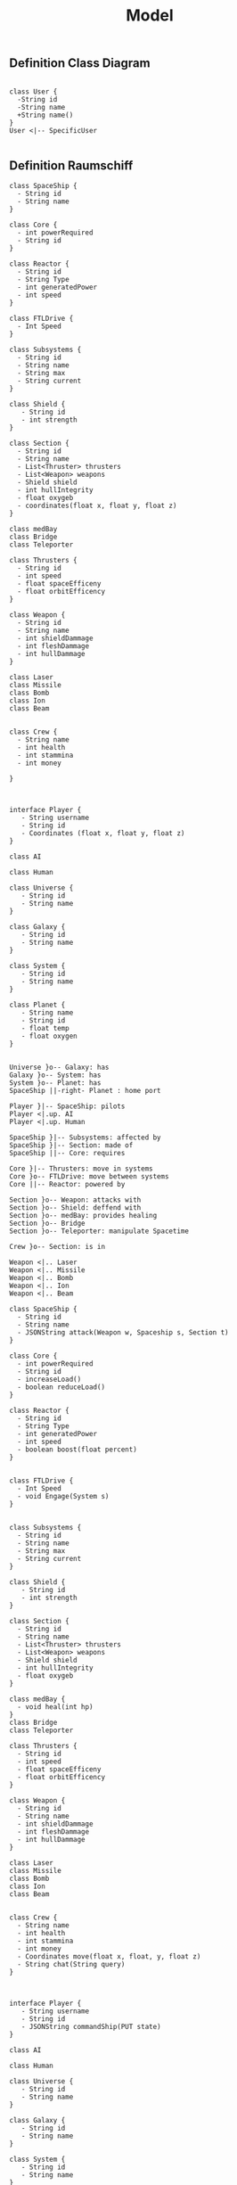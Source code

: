#+TITLE: Model

** Definition Class Diagram
#+BEGIN_SRC plantuml :file example.svg

class User {
  -String id
  -String name
  +String name()
}
User <|-- SpecificUser

#+END_SRC

#+RESULTS:
[[file:example.svg]]

** Definition Raumschiff
#+BEGIN_SRC plantuml :file raumschiff.png
class SpaceShip {
  - String id
  - String name
}

class Core {
  - int powerRequired
  - String id
}

class Reactor {
  - String id
  - String Type
  - int generatedPower
  - int speed
}

class FTLDrive {
  - Int Speed
}

class Subsystems {
  - String id
  - String name
  - String max
  - String current
}

class Shield {
   - String id
   - int strength
}

class Section {
  - String id
  - String name
  - List<Thruster> thrusters
  - List<Weapon> weapons
  - Shield shield
  - int hullIntegrity
  - float oxygeb
  - coordinates(float x, float y, float z)
}

class medBay
class Bridge
class Teleporter

class Thrusters {
  - String id
  - int speed
  - float spaceEfficeny
  - float orbitEfficency
}

class Weapon {
  - String id
  - String name
  - int shieldDammage
  - int fleshDammage
  - int hullDammage
}

class Laser
class Missile
class Bomb
class Ion
class Beam


class Crew {
  - String name
  - int health
  - int stammina
  - int money

}



interface Player {
   - String username
   - String id
   - Coordinates (float x, float y, float z)
}

class AI

class Human

class Universe {
   - String id
   - String name
}

class Galaxy {
   - String id
   - String name
}

class System {
   - String id
   - String name
}

class Planet {
   - String name
   - String id
   - float temp
   - float oxygen
}


Universe }o-- Galaxy: has
Galaxy }o-- System: has
System }o-- Planet: has
SpaceShip ||-right- Planet : home port

Player }|-- SpaceShip: pilots
Player <|.up. AI
Player <|.up. Human

SpaceShip }|-- Subsystems: affected by
SpaceShip }|-- Section: made of
SpaceShip ||-- Core: requires

Core }|-- Thrusters: move in systems
Core }o-- FTLDrive: move between systems
Core ||-- Reactor: powered by

Section }o-- Weapon: attacks with
Section }o-- Shield: deffend with
Section }o-- medBay: provides healing
Section }o-- Bridge
Section }o-- Teleporter: manipulate Spacetime

Crew }o-- Section: is in

Weapon <|.. Laser
Weapon <|.. Missile
Weapon <|.. Bomb
Weapon <|.. Ion
Weapon <|.. Beam
#+END_SRC

#+RESULTS:
[[file:raumschiff.png]]

#+BEGIN_SRC plantuml :file raumschiff.png
class SpaceShip {
  - String id
  - String name
  - JSONString attack(Weapon w, Spaceship s, Section t)
}

class Core {
  - int powerRequired
  - String id
  - increaseLoad()
  - boolean reduceLoad()
}

class Reactor {
  - String id
  - String Type
  - int generatedPower
  - int speed
  - boolean boost(float percent)
}


class FTLDrive {
  - Int Speed
  - void Engage(System s)
}


class Subsystems {
  - String id
  - String name
  - String max
  - String current
}

class Shield {
   - String id
   - int strength
}

class Section {
  - String id
  - String name
  - List<Thruster> thrusters
  - List<Weapon> weapons
  - Shield shield
  - int hullIntegrity
  - float oxygeb
}

class medBay {
  - void heal(int hp)
}
class Bridge
class Teleporter

class Thrusters {
  - String id
  - int speed
  - float spaceEfficeny
  - float orbitEfficency
}

class Weapon {
  - String id
  - String name
  - int shieldDammage
  - int fleshDammage
  - int hullDammage
}

class Laser
class Missile
class Bomb
class Ion
class Beam


class Crew {
  - String name
  - int health
  - int stammina
  - int money
  - Coordinates move(float x, float, y, float z)
  - String chat(String query)
}



interface Player {
   - String username
   - String id
   - JSONString commandShip(PUT state)
}

class AI

class Human

class Universe {
   - String id
   - String name
}

class Galaxy {
   - String id
   - String name
}

class System {
   - String id
   - String name
}

class Planet {
   - String name
   - String id
   - float temp
   - float oxygen
}


Universe }o-- Galaxy: has
Galaxy }o-- System: has
System }o-- Planet: has
SpaceShip ||-right- Planet : home port

Player }|-- SpaceShip: pilots
Player <|.up. AI
Player <|.up. Human

SpaceShip }|-- Subsystems: affected by
SpaceShip }|-- Section: made of
SpaceShip ||-- Core: requires

Core }|-- Thrusters: move in systems
Core }o-- FTLDrive: move between systems
Core ||-- Reactor: powered by

Section }o-- Weapon: attacks with
Section }o-- Shield: deffend with
Section }o-- medBay: provides healing
Section }o-- Bridge
Section }o-- Teleporter: manipulate Spacetime

Crew }o-- Section: is in

Weapon <|.. Laser
Weapon <|.. Missile
Weapon <|.. Bomb
Weapon <|.. Ion
Weapon <|.. Beam

#+END_SRC

#+RESULTS:
[[file:raumschiff.png]]
